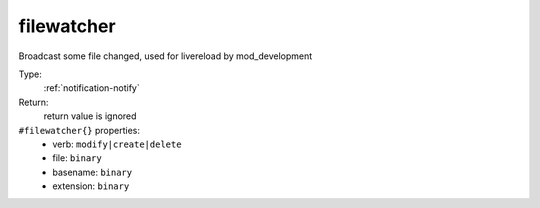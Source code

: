 .. _filewatcher:

filewatcher
^^^^^^^^^^^

Broadcast some file changed, used for livereload by mod_development 


Type: 
    :ref:`notification-notify`

Return: 
    return value is ignored

``#filewatcher{}`` properties:
    - verb: ``modify|create|delete``
    - file: ``binary``
    - basename: ``binary``
    - extension: ``binary``
